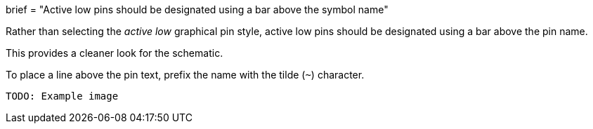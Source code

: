 +++
brief = "Active low pins should be designated using a bar above the symbol name"
+++

Rather than selecting the _active low_ graphical pin style, active low pins should be designated using a bar above the pin name.

This provides a cleaner look for the schematic.

To place a line above the pin text, prefix the name with the tilde (`~`) character.

```
TODO: Example image
```